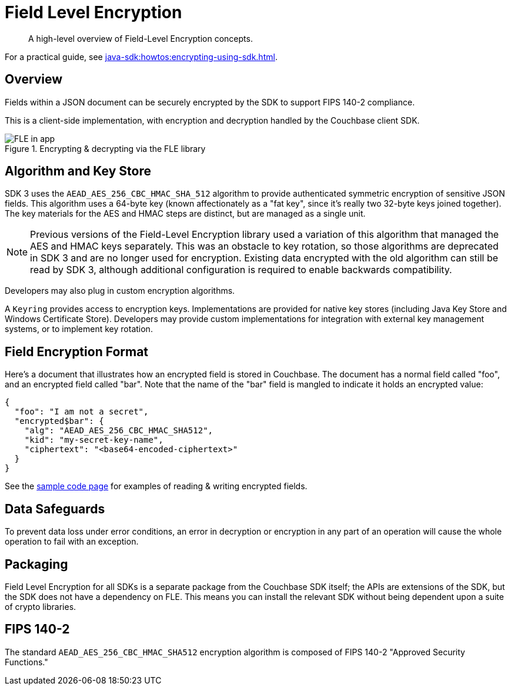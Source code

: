= Field Level Encryption
:description: A high-level overview of Field-Level Encryption concepts.
:page-topic-type: concept
:page-edition: Enterprise Edition
:page-aliases: ROOT:encryption.adoc
:page-partial:

[abstract]
{description}

For a practical guide, see xref:java-sdk:howtos:encrypting-using-sdk.adoc[].

// tag::enc[]

[#architecture]
== Overview

Fields within a JSON document can be securely encrypted by the SDK to support FIPS 140-2 compliance.

This is a client-side implementation, with encryption and decryption handled by the Couchbase client SDK.

.Encrypting & decrypting via the FLE library
image::fle-concept.png[FLE in app]

[#algorithm]
== Algorithm and Key Store

SDK 3 uses the `AEAD_AES_256_CBC_HMAC_SHA_512` algorithm to provide authenticated symmetric encryption of sensitive JSON fields.
This algorithm uses a 64-byte key (known affectionately as a "fat key", since it's really two 32-byte keys joined together).
The key materials for the AES and HMAC steps are distinct, but are managed as a single unit.

NOTE: Previous versions of the Field-Level Encryption library used a variation of this algorithm that managed the AES and HMAC keys separately.
This was an obstacle to key rotation, so those algorithms are deprecated in SDK 3 and are no longer used for encryption.
Existing data encrypted with the old algorithm can still be read by SDK 3, although additional configuration is required to enable backwards compatibility.

Developers may also plug in custom encryption algorithms.

A `Keyring` provides access to encryption keys.
Implementations are provided for native key stores (including Java Key Store and Windows Certificate Store).
Developers may provide custom implementations for integration with external key management systems, or to implement key rotation.

[#format]
== Field Encryption Format

Here’s a document that illustrates how an encrypted field is stored in Couchbase.
The document has a normal field called "foo", and an encrypted field called "bar".
Note that the name of the "bar" field is mangled to indicate it holds an encrypted value:

----
{
  "foo": "I am not a secret",
  "encrypted$bar": {
    "alg": "AEAD_AES_256_CBC_HMAC_SHA512",
    "kid": "my-secret-key-name",
    "ciphertext": "<base64-encoded-ciphertext>"
  }
}
----

See the xref:howtos:encrypting-using-sdk.adoc[sample code page] for examples of reading & writing encrypted fields.

[#error]
== Data Safeguards

To prevent data loss under error conditions, an error in decryption or encryption in any part of an operation will cause the whole operation to fail with an exception.

[#packaging]
== Packaging

Field Level Encryption for all SDKs is a separate package from the Couchbase SDK itself; the APIs are extensions of the SDK, but the SDK does not have a dependency on FLE.
This means you can install the relevant SDK without being dependent upon a suite of crypto libraries.

[#fips-140-2]
== FIPS 140-2

The standard `AEAD_AES_256_CBC_HMAC_SHA512` encryption algorithm is composed of FIPS 140-2 "Approved Security Functions."

// end::enc[]

